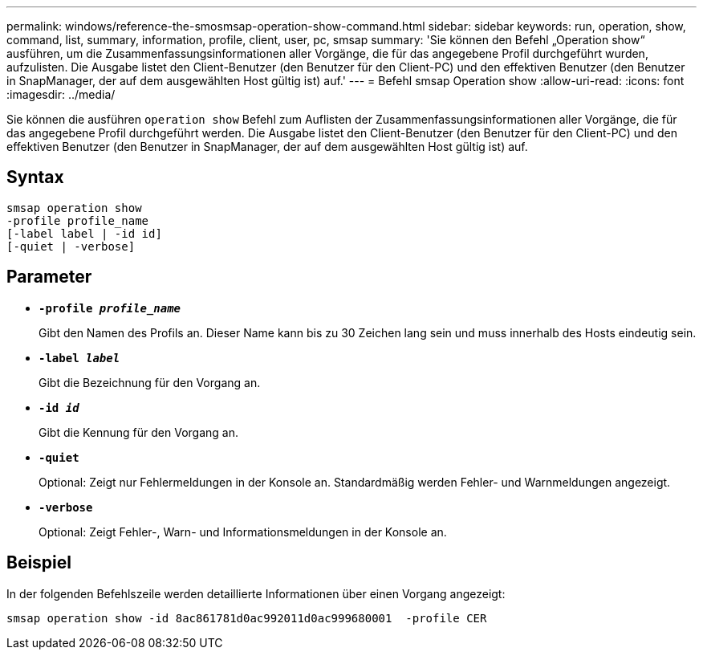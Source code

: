 ---
permalink: windows/reference-the-smosmsap-operation-show-command.html 
sidebar: sidebar 
keywords: run, operation, show, command, list, summary, information, profile, client, user, pc, smsap 
summary: 'Sie können den Befehl „Operation show“ ausführen, um die Zusammenfassungsinformationen aller Vorgänge, die für das angegebene Profil durchgeführt wurden, aufzulisten. Die Ausgabe listet den Client-Benutzer (den Benutzer für den Client-PC) und den effektiven Benutzer (den Benutzer in SnapManager, der auf dem ausgewählten Host gültig ist) auf.' 
---
= Befehl smsap Operation show
:allow-uri-read: 
:icons: font
:imagesdir: ../media/


[role="lead"]
Sie können die ausführen `operation show` Befehl zum Auflisten der Zusammenfassungsinformationen aller Vorgänge, die für das angegebene Profil durchgeführt werden. Die Ausgabe listet den Client-Benutzer (den Benutzer für den Client-PC) und den effektiven Benutzer (den Benutzer in SnapManager, der auf dem ausgewählten Host gültig ist) auf.



== Syntax

[listing]
----

smsap operation show
-profile profile_name
[-label label | -id id]
[-quiet | -verbose]
----


== Parameter

* *`-profile _profile_name_`*
+
Gibt den Namen des Profils an. Dieser Name kann bis zu 30 Zeichen lang sein und muss innerhalb des Hosts eindeutig sein.

* *`-label _label_`*
+
Gibt die Bezeichnung für den Vorgang an.

* *`-id _id_`*
+
Gibt die Kennung für den Vorgang an.

* *`-quiet`*
+
Optional: Zeigt nur Fehlermeldungen in der Konsole an. Standardmäßig werden Fehler- und Warnmeldungen angezeigt.

* *`-verbose`*
+
Optional: Zeigt Fehler-, Warn- und Informationsmeldungen in der Konsole an.





== Beispiel

In der folgenden Befehlszeile werden detaillierte Informationen über einen Vorgang angezeigt:

[listing]
----
smsap operation show -id 8ac861781d0ac992011d0ac999680001  -profile CER
----